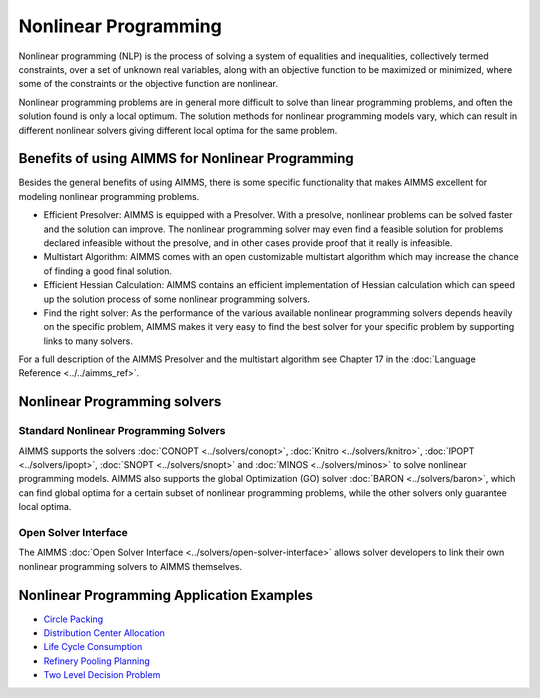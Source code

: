 Nonlinear Programming
======================
Nonlinear programming (NLP) is the process of solving a system of equalities and inequalities, collectively termed constraints, over a set of unknown real variables, along with an objective function to be maximized or minimized, where some of the constraints or the objective function are nonlinear.

Nonlinear programming problems are in general more difficult to solve than linear programming problems, and often the solution found is only a local optimum. The solution methods for nonlinear programming models vary, which can result in different nonlinear solvers giving different local optima for the same problem.

Benefits of using AIMMS for Nonlinear Programming
---------------------------------------------------
Besides the general benefits of using AIMMS, there is some specific functionality that makes AIMMS excellent for modeling nonlinear programming problems.

* Efficient Presolver: AIMMS is equipped with a Presolver. With a presolve, nonlinear problems can be solved faster and the solution can improve. The nonlinear programming solver may even find a feasible solution for problems declared infeasible without the presolve, and in other cases provide proof that it really is infeasible.
* Multistart Algorithm: AIMMS comes with an open customizable multistart algorithm which may increase the chance of finding a good final solution.
* Efficient Hessian Calculation: AIMMS contains an efficient implementation of Hessian calculation which can speed up the solution process of some nonlinear programming solvers.
* Find the right solver: As the performance of the various available nonlinear programming solvers depends heavily on the specific problem, AIMMS makes it very easy to find the best solver for your specific problem by supporting links to many solvers.

For a full description of the AIMMS Presolver and the multistart algorithm see Chapter 17 in the :doc:`Language Reference <../../aimms_ref>`.


Nonlinear Programming solvers
--------------------------------
Standard Nonlinear Programming Solvers
^^^^^^^^^^^^^^^^^^^^^^^^^^^^^^^^^^^^^^^^^^^
AIMMS supports the solvers :doc:`CONOPT <../solvers/conopt>`, :doc:`Knitro <../solvers/knitro>`, :doc:`IPOPT <../solvers/ipopt>`, :doc:`SNOPT <../solvers/snopt>` and :doc:`MINOS <../solvers/minos>` to solve nonlinear programming models. AIMMS also supports the global Optimization (GO) solver :doc:`BARON <../solvers/baron>`, which can find global optima for a certain subset of nonlinear programming problems, while the other solvers only guarantee local optima.

Open Solver Interface
^^^^^^^^^^^^^^^^^^^^^^^^
The AIMMS :doc:`Open Solver Interface <../solvers/open-solver-interface>` allows solver developers to link their own nonlinear programming solvers to AIMMS themselves.

Nonlinear Programming Application Examples
----------------------------------------------
* `Circle Packing <https://github.com/aimms/examples/tree/master/Application%20Examples/Circle%20Packing>`_
* `Distribution Center Allocation <https://github.com/aimms/examples/tree/master/Application%20Examples/Distribution%20Center%20Allocation>`_
* `Life Cycle Consumption <https://github.com/aimms/examples/tree/master/Application%20Examples/Life%20Cycle%20Consumption>`_
* `Refinery Pooling Planning <https://github.com/aimms/examples/tree/master/Modeling%20Book/Refinery%20Pooling%20Planning>`_
* `Two Level Decision Problem <https://github.com/aimms/examples/tree/master/Modeling%20Book/Two%20Level%20Decision>`_

